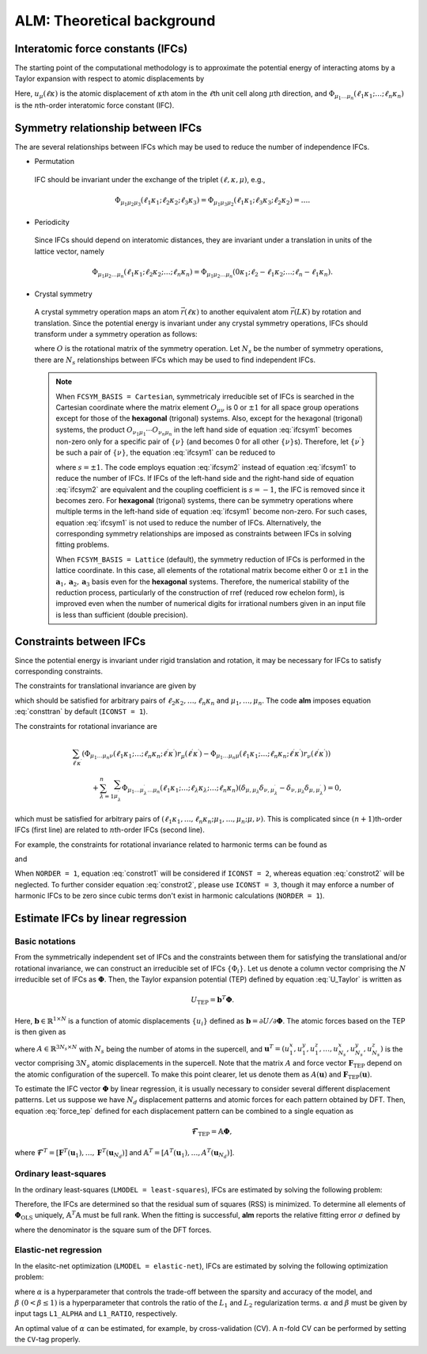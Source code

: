 ALM: Theoretical background
=============================

Interatomic force constants (IFCs)
----------------------------------

The starting point of the computational methodology is to approximate the potential energy of interacting atoms 
by a Taylor expansion with respect to atomic displacements by

.. math::
    :label: U_Taylor

    &U - U_{0} = \sum_{n=1}^{N} U_{n} = U_{1} + U_{2} + U_{3} + \cdots, \\
    &U_{n} = \frac{1}{n!} \sum_{\substack{\ell_{1}\kappa_{1}, \dots, \ell_{n}\kappa_{n} \\ \mu_{1},\dots, \mu_{n}}} \Phi_{\mu_{1}\dots\mu_{n}}(\ell_{1}\kappa_{1};\dots;\ell_{n}\kappa_{n}) \; u_{\mu_{1}}(\ell_{1}\kappa_{1})\cdots u_{\mu_{n}}(\ell_{n}\kappa_{n}).

Here, :math:`u_{\mu}(\ell\kappa)` is the atomic displacement of :math:`\kappa`\ th atom in the :math:`\ell`\ th unit cell along :math:`\mu`\ th direction, and :math:`\Phi_{\mu_{1}\dots\mu_{n}}(\ell_{1}\kappa_{1};\dots;\ell_{n}\kappa_{n})` is the :math:`n`\ th-order interatomic force constant (IFC).


Symmetry relationship between IFCs
----------------------------------

The are several relationships between IFCs which may be used to reduce the number of independence IFCs. 

* Permutation

 IFC should be invariant under the exchange of the triplet :math:`(\ell,\kappa,\mu)`, e.g.,

 .. math::

  \Phi_{\mu_{1}\mu_{2}\mu_{3}}(\ell_{1}\kappa_{1};\ell_{2}\kappa_{2};\ell_{3}\kappa_{3})=\Phi_{\mu_{1}\mu_{3}\mu_{2}}(\ell_{1}\kappa_{1};\ell_{3}\kappa_{3};\ell_{2}\kappa_{2})=\dots. 

* Periodicity

 Since IFCs should depend on interatomic distances, they are invariant under a translation in units of the lattice vector, namely

 .. math::
 
  \Phi_{\mu_{1}\mu_{2}\dots\mu_{n}}(\ell_{1}\kappa_{1};\ell_{2}\kappa_{2};\dots;\ell_{n}\kappa_{n})=\Phi_{\mu_{1}\mu_{2}\dots\mu_{n}}(0\kappa_{1};\ell_{2}-\ell_{1}\kappa_{2};\dots;\ell_{n}-\ell_{1}\kappa_{n}). 

.. _IFC_crystal_symmetry:

* Crystal symmetry

 A crystal symmetry operation maps an atom :math:`\vec{r}(\ell\kappa)` to another equivalent atom :math:`\vec{r}(LK)` by rotation and translation.
 Since the potential energy is invariant under any crystal symmetry operations, IFCs should transform under a symmetry operation as follows:

 .. math::
     :label: ifcsym1

     \sum_{\nu_{1},\dots,\nu_{n}}\Phi_{\nu_{1}\dots\nu_{n}}(L_{1}K_{1};\dots;L_{n}K_{n}) O_{\nu_{1}\mu_{1}}\cdots O_{\nu_{n}\mu_{n}} = \Phi_{\mu_{1}\dots\mu_{n}}(\ell_{1}\kappa_{1};\dots;\ell_{n}\kappa_{n}),

 where :math:`O` is the rotational matrix of the symmetry operation. 
 Let :math:`N_{s}` be the number of symmetry operations, there are :math:`N_{s}` relationships between IFCs which may be used to find independent IFCs.

 .. Note::

   When ``FCSYM_BASIS = Cartesian``, symmetricaly irreducible set of IFCs is searched in the Cartesian coordinate where the matrix element :math:`O_{\mu\nu}` is 0 or :math:`\pm1` for all space group operations except for those of the **hexagonal** (trigonal) systems. Also, except for the hexagonal (trigonal) systems, the product :math:`O_{\nu_{1}\mu_{1}}\cdots O_{\nu_{n}\mu_{n}}` in the left hand side of equation :eq:`ifcsym1` becomes non-zero only for a specific pair of :math:`\{\nu\}` (and becomes 0 for all other :math:`\{\nu\}`\ s). Therefore, let :math:`\{\nu^{\prime}\}` be such a pair of :math:`\{\nu\}`, the equation :eq:`ifcsym1` can be reduced to

   .. math::
       :label: ifcsym2
     
       \Phi_{\nu_{1}^{\prime}\dots\nu_{n}^{\prime}}(L_{1}K_{1};\dots;L_{n}K_{n}) = s \Phi_{\mu_{1}\dots\mu_{n}}(\ell_{1}\kappa_{1};\dots;\ell_{n}\kappa_{n}),
   
   where :math:`s=\pm1`. The code employs equation :eq:`ifcsym2` instead of equation :eq:`ifcsym1` to reduce the number of IFCs. If IFCs of the left-hand side and the right-hand side of equation :eq:`ifcsym2` are equivalent and the coupling coefficient is :math:`s=-1`, the IFC is removed since it becomes zero. For **hexagonal** (trigonal) systems, there can be symmetry operations where multiple terms in the left-hand side of equation :eq:`ifcsym1` become non-zero. For such cases, equation :eq:`ifcsym1` is not used to reduce the number of IFCs. Alternatively, the corresponding symmetry relationships are imposed as constraints between IFCs in solving fitting problems.

   When ``FCSYM_BASIS = Lattice`` (default), the symmetry reduction of IFCs is performed in the lattice coordinate. In this case, all elements of the rotational matrix become either 0 or :math:`\pm1` in the :math:`\boldsymbol{a}_1, \boldsymbol{a}_2, \boldsymbol{a}_3` basis even for the **hexagonal** systems. Therefore, the numerical stability of the reduction process, particularly of the construction of rref (reduced row echelon form), is improved even when the number of numerical digits for irrational numbers given in an input file is less than sufficient (double precision).


.. _constraint_IFC:

Constraints between IFCs
------------------------

Since the potential energy is invariant under rigid translation and rotation, it may be necessary for IFCs to satisfy corresponding constraints.

The constraints for translational invariance are given by

.. math::
    :label: consttran

    \sum_{\ell_{1}\kappa_{1}}\Phi_{\mu_{1}\mu_{2}\dots\mu_{n}}(\ell_{1}\kappa_{1};\ell_{2}\kappa_{2};\dots;\ell_{n}\kappa_{n}) = 0,
  
which should be satisfied for arbitrary pairs of :math:`\ell_{2}\kappa_{2},\dots,\ell_{n}\kappa_{n}` and :math:`\mu_{1},\dots,\mu_{n}`. The code **alm** imposes equation :eq:`consttran` by default (``ICONST = 1``). 

The constraints for rotational invariance are

.. math::
    
    &\sum_{\ell^{\prime}\kappa^{\prime}} (\Phi_{\mu_{1}\dots\mu_{n}\nu}(\ell_{1}\kappa_{1};\dots;\ell_{n}\kappa_{n};\ell^{\prime}\kappa^{\prime}) r_{\mu}(\ell^{\prime}\kappa^{\prime}) 
    - \Phi_{\mu_{1}\dots\mu_{n}\mu}(\ell_{1}\kappa_{1};\dots;\ell_{n}\kappa_{n};\ell^{\prime}\kappa^{\prime}) r_{\nu}(\ell^{\prime}\kappa^{\prime})) \\
    & \hspace{10mm} + \sum_{\lambda = 1}^{n}\sum_{\mu_{\lambda}^{\prime}} \Phi_{\mu_{1}\dots\mu_{\lambda}^{\prime}\dots\mu_{n}}(\ell_{1}\kappa_{1};\dots;\ell_{\lambda}\kappa_{\lambda};\dots;\ell_{n}\kappa_{n}) (\delta_{\mu,\mu_{\lambda}}\delta_{\nu,\mu_{\lambda}^{\prime}} - \delta_{\nu,\mu_{\lambda}}\delta_{\mu,\mu_{\lambda}^{\prime}}) = 0,

which must be satisfied for arbitrary pairs of :math:`(\ell_{1}\kappa_{1},\dots,\ell_{n}\kappa_{n};\mu_{1},\dots,\mu_{n};\mu,\nu)`.
This is complicated since :math:`(n+1)`\ th-order IFCs (first line) are related to :math:`n`\ th-order IFCs (second line).

For example, the constraints for rotational invariance related to harmonic terms can be found as 

.. math::
    :label: constrot1

    &\sum_{\ell_{2}\kappa_{2}} (\Phi_{\mu_{1}\nu}(\ell_{1}\kappa_{1};\ell_{2}\kappa_{2})r_{\mu}(\ell_{2}\kappa_{2})-\Phi_{\mu_{1}\mu}(\ell_{1}\kappa_{1};\ell_{2}\kappa_{2})r_{\nu}(\ell_{2}\kappa_{2})) \notag \\
    & \hspace{10mm} + \Phi_{\nu}(\ell_{1}\kappa_{1})\delta_{\mu,\mu_{1}} - \Phi_{\mu}(\ell_{1}\kappa_{1})\delta_{\nu,\mu_{1}} = 0,

and

.. math::
    :label: constrot2 

    & \sum_{\ell_{3}\kappa_{3}} (\Phi_{\mu_{1}\mu_{2}\nu}(\ell_{1}\kappa_{1};\ell_{2}\kappa_{2};\ell_{3}\kappa_{3}) r_{\mu}(\ell_{3}\kappa_{3}) \notag
    - \Phi_{\mu_{1}\mu_{2}\mu}(\ell_{1}\kappa_{1};\ell_{2}\kappa_{2};\ell_{3}\kappa_{3}) r_{\nu}(\ell_{3}\kappa_{3})) \\
    & \hspace{10mm} 
    + \Phi_{\nu\mu_{2}}(\ell_{1}\kappa_{1};\ell_{2}\kappa_{2})\delta_{\mu,\mu_{1}} 
    - \Phi_{\mu\mu_{2}}(\ell_{1}\kappa_{1};\ell_{2}\kappa_{2})\delta_{\nu,\mu_{1}} \notag \\
    & \hspace{10mm} + \Phi_{\mu_{1}\nu}(\ell_{1}\kappa_{1};\ell_{2}\kappa_{2})\delta_{\mu,\mu_{2}}
    - \Phi_{\mu_{1}\mu}(\ell_{1}\kappa_{1};\ell_{2}\kappa_{2})\delta_{\nu,\mu_{2}} = 0.
  
When ``NORDER = 1``, equation :eq:`constrot1` will be considered if ``ICONST = 2``, whereas equation :eq:`constrot2` will be neglected. To further consider equation :eq:`constrot2`, please use ``ICONST = 3``, though it may enforce a number of harmonic IFCs to be zero since cubic terms don't exist in harmonic calculations (``NORDER = 1``).


.. _fitting_formalism:

Estimate IFCs by linear regression
----------------------------------

Basic notations
+++++++++++++++

From the symmetrically independent set of IFCs and the constraints between them for satisfying the translational and/or rotational invariance, we can construct an irreducible set of IFCs :math:`\{\Phi_{i}\}`. Let us denote a column vector comprising the :math:`N` irreducible set of IFCs as :math:`\boldsymbol{\Phi}`. Then, the Taylor expansion potential (TEP) defined by equation :eq:`U_Taylor` is written as

.. math::
    U_{\mathrm{TEP}} = \boldsymbol{b}^{T}\boldsymbol{\Phi}.

Here, :math:`\boldsymbol{b} \in \mathbb{R}^{1\times N}` is a function of atomic displacements :math:`\{u_{i}\}` defined as :math:`\boldsymbol{b} = \partial U / \partial \boldsymbol{\Phi}`. The atomic forces based on the TEP is then given as

.. math::
    :label: force_tep

    \boldsymbol{F}_{\mathrm{TEP}} = - \frac{\partial U_{\mathrm{TEP}}}{\partial \boldsymbol{u}} = - \frac{\partial \boldsymbol{b}^{T}}{\partial \boldsymbol{u}} \boldsymbol{\Phi} = A \boldsymbol{\Phi},

where :math:`A \in \mathbb{R}^{3N_{s} \times N}` with :math:`N_{s}` being the number of atoms in the supercell, 
and :math:`\boldsymbol{u}^{T} = (u_{1}^{x}, u_{1}^{y}, u_{1}^{z}, \dots, u_{N_{s}}^{x}, u_{N_{s}}^{y}, u_{N_{s}}^{z})` is the vector comprising :math:`3N_{s}` atomic displacements in the supercell. 
Note that the matrix :math:`A` and force vector :math:`\boldsymbol{F}_{\mathrm{TEP}}` depend on the atomic configuration of the supercell.
To make this point clearer, let us denote them as :math:`A(\boldsymbol{u})` and :math:`\boldsymbol{F}_{\mathrm{TEP}}(\boldsymbol{u})`.

To estimate the IFC vector :math:`\boldsymbol{\Phi}` by linear regression, it is usually necessary to consider several different displacement patterns.
Let us suppose we have :math:`N_d` displacement patterns and atomic forces for each pattern obtained by DFT.
Then, equation :eq:`force_tep` defined for each displacement pattern can be combined to a single equation as

.. math::
    \boldsymbol{\mathscr{F}}_{\mathrm{TEP}} =  \mathbb{A} \boldsymbol{\Phi},

where :math:`\boldsymbol{\mathscr{F}}^{T} = [\boldsymbol{F}^{T}(\boldsymbol{u}_{1}), \dots, \boldsymbol{F}^{T}(\boldsymbol{u}_{N_d})]` and 
:math:`\mathbb{A}^{T} = [A^{T}(\boldsymbol{u}_{1}),\dots,A^{T}(\boldsymbol{u}_{N_d})]`.


Ordinary least-squares
++++++++++++++++++++++

In the ordinary least-squares (``LMODEL = least-squares``), IFCs are estimated by solving the following problem:

.. math::
   :label: lsq

   \boldsymbol{\Phi}_{\mathrm{OLS}} = \mathop{\rm argmin}\limits_{\boldsymbol{\Phi}} \frac{1}{2N_{d}} \|\boldsymbol{\mathscr{F}}_{\mathrm{DFT}} - \boldsymbol{\mathscr{F}}_{\mathrm{TEP}} \|^{2}_{2} = \mathop{\rm argmin}\limits_{\boldsymbol{\Phi}} \frac{1}{2N_{d}}   \|\boldsymbol{\mathscr{F}}_{\mathrm{DFT}} - \mathbb{A} \boldsymbol{\Phi} \|^{2}_{2}.

Therefore, the IFCs are determined so that the residual sum of squares (RSS) is minimized. 
To determine all elements of  :math:`\boldsymbol{\Phi}_{\mathrm{OLS}}` uniquely, :math:`\mathbb{A}^{T}\mathbb{A}` must be full rank. When the fitting is successful, **alm** reports the relative fitting error :math:`\sigma` defined by

.. math::
   :label: fitting_error

   \sigma = \sqrt{\frac{\|\boldsymbol{\mathscr{F}}_{\mathrm{DFT}} - \mathbb{A} \boldsymbol{\Phi} \|^{2}_{2}}{\|\boldsymbol{\mathscr{F}}_{\mathrm{DFT}}\|_{2}^{2}}},

where the denominator is the square sum of the DFT forces.

.. _alm_theory_enet:

Elastic-net regression
++++++++++++++++++++++

In the elasitc-net optimization (``LMODEL = elastic-net``), IFCs are estimated by solving the following optimization problem:

.. math::
   :label: enet

   \boldsymbol{\Phi}_{\mathrm{enet}} = \mathop{\rm argmin}\limits_{\boldsymbol{\Phi}} \frac{1}{2N_{d}}   \|\boldsymbol{\mathscr{F}}_{\mathrm{DFT}} - \mathbb{A} \boldsymbol{\Phi} \|^{2}_{2} + \alpha \beta \| \boldsymbol{\Phi}  \|_{1} + \frac{1}{2} \alpha (1-\beta) \| \boldsymbol{\Phi}  \|_{2}^{2},

where :math:`\alpha` is a hyperparameter that controls the trade-off between the sparsity and accuracy of the model, and :math:`\beta \; (0 < \beta \leq 1)` is a hyperparameter that controls the ratio of the :math:`L_{1}` and :math:`L_{2}` regularization terms. :math:`\alpha` and :math:`\beta` must be given by input tags ``L1_ALPHA`` and ``L1_RATIO``, respectively.

An optimal value of :math:`\alpha` can be estimated, for example, by cross-validation (CV). A :math:`n`\ -fold CV can be performed by setting the ``CV``-tag properly.
